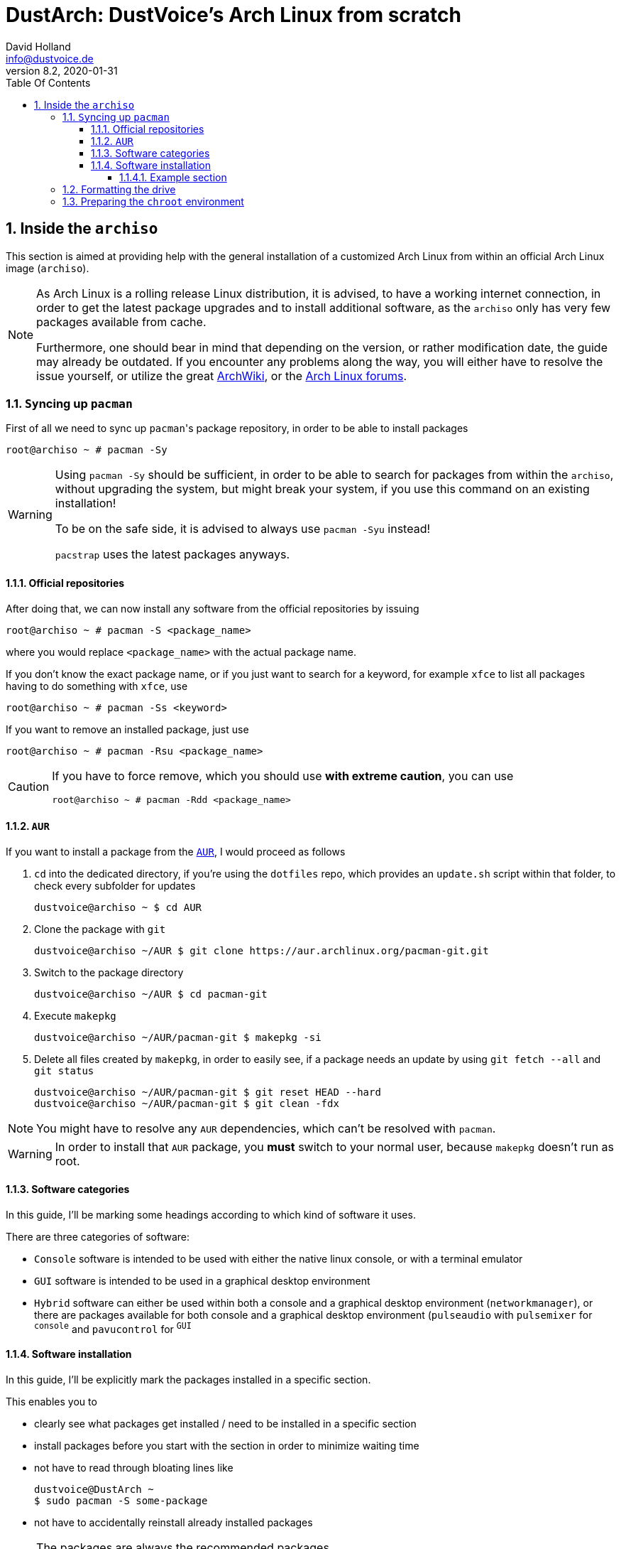 = DustArch: DustVoice's Arch Linux from scratch
David Holland <info@dustvoice.de>
v8.2, 2020-01-31
:doctype: book
:docinfo: shared
:title-logo-image: image:arch.png[]
:toc: left
:toc-title: Table Of Contents
:toclevels: 5
:sectnums:
:sectnumlevels: 5
:chapter-label:
:pagenums!:
:source-highlighter: rouge
:icons: font
:last-update-label: Last modified:
:table-caption!:

== Inside the `archiso`

This section is aimed at providing help with the general installation of a customized Arch Linux from within an official Arch Linux image (`archiso`).

[NOTE]
====
As Arch Linux is a rolling release Linux distribution, it is advised, to have a working internet connection, in order to get the latest package upgrades and to install additional software, as the `archiso` only has very few packages available from cache.

Furthermore, one should bear in mind that depending on the version, or rather modification date, the guide may already be outdated.
If you encounter any problems along the way, you will either have to resolve the issue yourself, or utilize the great https://wiki.archlinux.org/[ArchWiki], or the https://bbs.archlinux.org/[Arch Linux forums].
====

<<<

=== ``Sy``ncing up `pacman`

First of all we need to sync up ``pacman``'s package repository, in order to be able to install packages

[source, console]
----
root@archiso ~ # pacman -Sy
----

[WARNING]
====
Using `pacman -Sy` should be sufficient, in order to be able to search for packages from within the `archiso`, without upgrading the system, but might break your system, if you use this command on an existing installation!

To be on the safe side, it is advised to always use `pacman -Syu` instead!

`pacstrap` uses the latest packages anyways.
====

<<<

==== Official repositories

After doing that, we can now install any software from the official repositories by issuing

[source, console]
----
root@archiso ~ # pacman -S <package_name>
----

where you would replace `<package_name>` with the actual package name.

If you don't know the exact package name, or if you just want to search for a keyword, for example `xfce` to list all packages having to do something with `xfce`, use

[source, console]
----
root@archiso ~ # pacman -Ss <keyword>
----

If you want to remove an installed package, just use

[source, console]
----
root@archiso ~ # pacman -Rsu <package_name>
----

[CAUTION]
====
If you have to force remove, which you should use *with extreme caution*, you can use

[source, console]
----
root@archiso ~ # pacman -Rdd <package_name>
----
====

<<<

==== `AUR`

If you want to install a package from the https://aur.archlinux.org/[`AUR`], I would proceed as follows

. `cd` into the dedicated directory, if you're using the `dotfiles` repo, which provides an `update.sh` script within that folder, to check every subfolder for updates
+
[source, console]
----
dustvoice@archiso ~ $ cd AUR
----

. Clone the package with `git`
+
[source, console]
----
dustvoice@archiso ~/AUR $ git clone https://aur.archlinux.org/pacman-git.git
----

. Switch to the package directory
+
[source, console]
----
dustvoice@archiso ~/AUR $ cd pacman-git
----

. Execute `makepkg`
+
[source, console]
----
dustvoice@archiso ~/AUR/pacman-git $ makepkg -si
----

. Delete all files created by `makepkg`, in order to easily see, if a package needs an update by using `git fetch --all` and `git status`
+
[source, console]
----
dustvoice@archiso ~/AUR/pacman-git $ git reset HEAD --hard
dustvoice@archiso ~/AUR/pacman-git $ git clean -fdx
----

[NOTE]
====
You might have to resolve any `AUR` dependencies, which can't be resolved with `pacman`.
====

[WARNING]
====
In order to install that `AUR` package, you *must* switch to your normal user, because `makepkg` doesn't run as root.
====

<<<

==== Software categories

In this guide, I'll be marking some headings according to which kind of software it uses.

There are three categories of software:

* `Console` software is intended to be used with either the native linux console, or with a terminal emulator
* `GUI` software is intended to be used in a graphical desktop environment
* `Hybrid` software can either be used within both a console and a graphical desktop environment (`networkmanager`), or there are packages available for both console and a graphical desktop environment (`pulseaudio` with `pulsemixer` for ^`console`^ and `pavucontrol` for ^`GUI`^

<<<

==== Software installation

In this guide, I'll be explicitly mark the packages installed in a specific section.

This enables you to

* clearly see what packages get installed / need to be installed in a specific section

* install packages before you start with the section in order to minimize waiting time

* not have to read through bloating lines like
+
[source, console]
----
dustvoice@DustArch ~
$ sudo pacman -S some-package
----

* not have to accidentally reinstall already installed packages

[NOTE]
====
The packages are always the recommended packages.

For further clarification for specific packages (e.g. `UEFI` specific packages), continue reading the section, as there is most certainly a explanation there.

Of course, you can adapt everything to your needs, especially in the <<additional-setup-packages>> step.
====

===== Example section

[cols="^.^m,^.^m", options="header"]
|===
2+|Software Packages

|core
|libutil-linux

|extra
|git

|community
|ardour cadence jsampler linuxsampler qsampler sample-package 

|AUR
|sbupdate
|===

You have to configure `sample-package` by editing `/etc/sample.conf`

./etc/sample.conf
[source, text]
----
Sample.text=useful
----

=== Formatting the drive

First you have to list all the available drives by issuing

[source, console]
----
root@archiso ~ # fdisk -l
----

[NOTE]
====
The output of `fdisk -l` is dependent on your system configuration.
====

In my case, the partition I want to install the root file system on is `/dev/sdb2`.
`/dev/sdb3` will be my `swap` partition.

[NOTE]
====
A `swap` size *twice the size of your RAM* is recommended by a lot of people.

With bigger RAM sizes available today, this isn't necessary anymore.
To be exact, every distribution has different recommendations for `swap` sizes.

Also `swap` size heavily depends on whether you want to be able to hibernate, etc.

You should make the `swap` size *at least your RAM size* and for RAM sizes over `4GB` and the wish to hibernate, at least one and a half your RAM size.
====

[IMPORTANT]
====
If you haven't yet partitioned your disk, please refer to the link:https://wiki.archlinux.org/index.php/Partitioning[general partitioning tutorial] in the ArchWiki.
====

Now we need to format the partitions accordingly

[source, console]
----
root@archiso ~ # mkfs.ext4 /dev/sdb2
root@archiso ~ # mkswap /dev/sdb3
----

After doing that, we can turn on the `swap` and `mount` the root partition.

[source, console]
----
root@archiso ~ # swapon /dev/sdb3
root@archiso ~ # mount /dev/sdb2 /mnt
----

[NOTE]
====
If you have an additional `EFI system partition`, because of a _UEFI - GPT_ setup or e.g. an existing Windows installation, which we will assume to be located under `/dev/sda2` (`/dev/sda` is the disk of my Windows install), you'll have to `mount` this partition to the new systems `/boot` folder

[source, console]
----
root@archiso ~ # mkdir /mnt/boot
root@archiso ~ # mount /dev/sda2 /mnt/boot
----
====

<<<

=== Preparing the `chroot` environment

First it might make sense to edit `/etc/pacman.d/mirrorlist` to move the mirror(s) geographically closest to you to the top.

After that we can `pacstrap` the *minimum packages* needed.
We will install all other packages later on.

[cols="^.^m,^.^m", options="header"]
|===
2+|Software Packages

|core
|base linux linux-firmware
|===

[NOTE]
====
This is the actual command used in my case

[source, console]
----
root@archiso ~ # pacstrap /mnt base linux linux-firmware
----
====

After that generate an `fstab` using `genfstab`

[source, console]
----
root@archiso ~ # genfstab -U /mnt >> /mnt/etc/fstab
----

and you're ready to enter the `chroot` environment.

[NOTE]
====
If you want to install all packages present on the `archiso` in the <<additional-startup-packages>> step, you would need to run

<<<

== Entering the `chroot`

[NOTE]
====
As we want to set up our new system, we need to have access to the different partitions, the internet, etc. which we wouldn't get by solely using `chroot`.

That's why we are using `arch-chroot`, provided by the `arch-install-scripts` package already shipped with the archiso.
This script takes care of all that stuff, so we can set up our system properly.
====

[source, console]
----
root@archiso ~ # arch-chroot /mnt
----

Et Voila! You successfully ``chroot``ed inside your new system and you'll be greeted by a `bash` prompt.

<<<

[#additional-startup-packages]
=== Installing additional packages

// TODO: Software Packages table

[cols="^.^m,^.^m", options="header"]
|===
2+|Software Packages

|core
|amd-ucode base-devel diffutils dmraid dnsmasq dosfstools exfat-utils iputils lvm2 openssh sudo usbutils

|extra
|efitools git intel-ucode networkmanager networkmanager-openconnect networkmanager-openvpn parted rsync zsh

|community
|neovim
|===

First off you'll probably need a text editor.

There are many command line text editors available, like `nano`, `vi`, `vim`, `emacs`, etc.

I'll be using `neovim`, though it shouldn't matter what editor you choose.

After that we'll make sure we get ourselves some basic utilities and enable the `NetworkManager.service` service, in order for the Internet connection to work upon booting into our fresh system later on.

[source, console]
----
[root@archiso /]# pacman -S sudo iputils dhcpcd dhclient grub dosfstools os-prober mtools networkmanager networkmanager-openvpn networkmanager-openconnect
[root@archiso /]# systemctl enable NetworkManager.service
----

Furthermore you'll also need to make sure `polkit` is installed

[source, console]
----
[root@archiso /]# pacman -S polkit
----

and then create a file `/etc/polkit-1/rules.de/50-org.freedesktop.NetworkManager.rules` to enable users of the `network` group to add new networks without the need of `sudo`.

./etc/polkit-1/rules.de/50-org.freedesktop.NetworkManager.rules
[source, text]
----
polkit.addRule(function(action, subject) {
    if (action.id.indexOf("org.freedesktop.NetworkManager.") == 0 && subject.isInGroup("network")) {
        return polkit.Result.YES;
    }
});
----

// TODO: Software Packages table

If you use `UEFI`, you'll also need

[source, console]
----
[root@archiso /]# pacman -S efibootmgr
----

<<<

=== Master of time

After that you have to set your timezone and update the system clock.

Generally speaking, you can find all the different timezones under `/usr/share/zoneinfo`.
In my case, my timezone resides under `/usr/share/zoneinfo/Europe/Berlin`.

To achieve the desired result, I want to symlink this to `/etc/localtime` and set the hardware clock.

[source, console]
----
[root@archiso /]# ln -s /usr/share/zoneinfo/Europe/Berlin /etc/localtime
[root@archiso /]# hwclock --systohc --utc
----

Now you can also enable time synchronization over network

[source, console]
----
[root@archiso /]# timedatectl set-timezone Europe/Berlin
[root@archiso /]# timedatectl set-ntp true
[root@archiso /]# timedatectl status
----

and check that everything is alright

[source, console]
----
[root@archiso /]# timedatectl status
----

<<<

=== Master of locales

Now you have to generate your locale information.

For that you have to edit `/etc/locale.gen` and uncomment the locales you want to enable.

[NOTE]
====
I recommend to always uncomment `en_US.UTF-8 UTF8`, even if you want to use another language primarily.
====

In my case I only uncommented the `en_US.UTF-8 UTF8` line

./etc/locale.gen
[source, text]
----
en_US.UTF-8 UTF8
----

After that you still have to actually generate the locales by issuing

[source, console]
----
[root@archiso /]# locale-gen
----

and set the locale

[source, console]
----
[root@archiso /]# localectl set-locale LANG="en_US.UTF-8"
----

After that we're done with this part.

<<<

=== Naming your machine

Now we can set the `hostname` and add `hosts` entries.

Apart from being mentioned in your command prompt, the `hostname` also serves the purpose of identifying, or naming your machine.
This enables you to see your PC in your router, etc.

<<<

==== `hostname`

To change the `hostname`, simply edit `/etc/hostname`, enter the desired name, then save and quit.

./etc/hostname
[source, text]
----
DustArch
----

<<<

==== `hosts`

Now we need to specify some `hosts` entries by editing `/etc/hosts`

./etc/hosts
[source, text]
----
# Static table lookup for hostnames.
# See hosts(5) for details.

127.0.0.1   localhost           .
::1         localhost           .
127.0.1.1   DustArch.localhost  DustArch
----

<<<

=== User setup

Now you should probably change the default `root` password and create a new non-``root`` user for yourself, as using your new system purely through the native `root` user is not recommended from a security standpoint.

<<<

==== Give `root` a password

To change the password for the current user (the `root` user) issue

[source, console]
----
[root@archiso /]# passwd
----

and choose a new password.

<<<

[#create-a-personal-user]
==== Create a personal user

// TODO: Software Packages table

We are going to make sure the `zsh` shell is installed, create a new user, set the password for this user, make sure the `sudo` package is installed and allow the `wheel` group `sudo` access.

[source, console]
----
[root@archiso /]# pacman -S zsh
[root@archiso /]# useradd -m -p "" -G "adm,audio,disk,floppy,kvm,log,lp,network,rfkill,scanner,storage,users,optical,power,wheel" -s /usr/bin/zsh dustvoice
[root@archiso /]# passwd dustvoice
[root@archiso /]# pacman -S sudo
----

We now have to allow the `wheel` group `sudo` access.

For that we edit `/etc/sudoers` and uncomment the `%wheel` line

./etc/sudoers
[source, text]
----
%wheel ALL=(ALL) ALL
----

You could also add a new line below the `root` line

./etc/sudoers
[source, text]
----
root ALL=(ALL) ALL
----

with your new username

./etc/sudoers
[source, text]
----
dustvoice ALL=(ALL) ALL
----

to solely grant yourself `sudo` privileges.

<<<

=== Preparing to boot

// TODO: Software Packages table

Now onto installing the boot manager.
We will use `grub` in this guide.

First make sure, all the required packages are installed

[source, console]
----
[root@archiso /]# pacman -S grub dosfstools os-prober mtools
----

// TODO: Software Packages table

and if you want to use `UEFI`, also

[source, console]
----
[root@archiso /]# pacman -S efibootmgr
----

<<<

==== `BIOS`

If you chose the `BIOS - MBR` variation, you'll have to *do nothing special*

If you chose the `BIOS - GPT` variation, you'll have to *have a `+1M` boot partition* created with the partition type set to `BIOS boot`.

In both cases you'll have to *run the following comman* now

[source, console]
----
[root@archiso /]# grub-install --target=i386-pc /dev/sdb
----

[NOTE]
====
It should obvious that you would need to replace `/dev/sdb` with the disk you actually want to use.
Note however that you have to specify a *disk* and *not a partition*, so *no number*.
====

<<<

==== `UEFI`

If you chose the `UEFI - GPT` variation, you'll have to *have the `EFI System Partition` mounted* at `/boot` (where `/dev/sda2` is the partition holding said `EFI System Partition` in my particular setup)

Now *install `grub` to the `EFI System Partition`*

[source, console]
----
[root@archiso /]# grub-install --target=x86_64-efi --efi-directory=/boot --bootloader-id=grub --recheck
----

[IMPORTANT]
====
If you've planned on dual booting arch with Windows and therefore reused the `EFI System Partition` created by Windows, you might not be able to boot to grub just yet.

In this case, boot into Windows, open a `cmd` window as Administrator and type in

[source, console]
----
bcdedit /set {bootmgr} path \EFI\grub\grubx64.efi
----

To make sure that the path is correct, you can use

[source, console]
----
[root@archiso /]# ls /boot/EFI/grub
----

under Linux to make sure, that the `grubx64.efi` file is really there.
====

<<<

==== `grub` config

In all cases, you now have to create the main `grub.cfg` configuration file.

But before we actually generate it, we'll make some changes to the default `grub` settings, which the `grub.cfg` will be generated from.

<<<

===== Adjust the timeout

First of all, I want my `grub` menu to wait indefinitely for my command to boot an OS.

./etc/default/grub
[source, text]
----
GRUB_TIMEOUT=-1
----

[NOTE]
====
I decided on this, because I'm dual booting with Windows and after Windows updates itself, I don't want to accidentally boot into my Arch Linux, just because I wasn't quick enough to select the Windows Boot Loader from the `grub` menu.

Of course you can set this parameter to whatever you want.

Another way of achieving what I described, would be to make `grub` remember the last selection.

./etc/default/grub
[source, text]
----
GRUB_TIMEOUT=5
GRUB_DEFAULT=saved
GRUB_SAVEDEFAULT="true"
----
====

<<<

===== Enable the recovery

After that I also want the recovery option showing up, which means that besides the standard and fallback images, also the recovery one would show up.

./etc/default/grub
[source, text]
----
GRUB_DISABLE_RECOVERY=false
----

<<<

===== NVIDIA fix

Now, as I'm using the binary NVIDIA driver for my graphics card, I also want to make sure, to revert `grub` back to text mode, after I select a boot entry, in order for the NVIDIA driver to work properly.
You might not need this

./etc/default/grub
[source, text]
----
GRUB_GFXPAYLOAD_LINUX=text
----

<<<

===== Add power options

I also want to add two new menu entries, to enable me to shut down the PC, or reboot it, right from the `grub` menu.

./etc/grub.d/40-custom
[source, text]
----
menuentry '=> Shutdown' {
    halt
}

menuentry '=> Reboot' {
    reboot
}
----

<<<

===== Installing `memtest`

As I want all possible options to possibly troubleshoot my PC right there in my `grub` menu,  without the need to boot into a live OS, I also want to have a memory tester there.

<<<

====== `BIOS`

// TODO: Software Packages table

For a `BIOS` setup, you'll need `memtest86+`

[source, console]
----
[root@archiso /]# pacman -S memtest86+
----

<<<

====== `UEFI`

// TODO: Software Packages table

For a `UEFI` setup, you'll need ``memtest86-efi``^`AUR`^.

[source, console]
----
[root@archiso /]# pacman -S base-devel
[root@archiso /]# sudo -iu dustvoice
[dustvoice@archiso ~]$ cd AUR
[dustvoice@archiso ~/AUR]$ git clone https://aur.archlinux.org/memtest86-efi
[dustvoice@archiso ~/AUR]$ cd memtest86-efi
[dustvoice@archiso ~/AUR/memtest86-efi]$ makepkg -si
[dustvoice@archiso ~/AUR/memtest86-efi]$ git reset HEAD --hard
[dustvoice@archiso ~/AUR/memtest86-efi]$ git clean -fdx
[dustvoice@archiso ~/AUR/memtest86-efi]$ exit
----

Now we still need to tell ``memtest86-efi``^`AUR`^ how to install itself

[source, console]
----
[root@archiso /]# memtest86-efi -i
----

Now select option 3, to install it as a `grub2` menu item.

<<<

===== Enabling hibernation

In order to use the hibernation feature, you'll have to make sure that your `swap` partition/file is at least the size of your RAM.

After that we need to perform two tasks

. Add the `resume` hook to `/etc/mkinitcpio.conf`, before `fsck` and definetely after `block`
+
./etc/mkinitcpio.conf
[source, text]
----
HOOKS=(base udev autodetect modconf block filesystems keyboard resume fsck)
----
. Add the `resume` kernel parameter to `/etc/default/grub`, containing my `swap` partition `UUID`, in my case
+
./etc/default/grub
[source, console]
----
GRUB_CMDLINE_LINUX_DEFAULT="loglevel=3 quiet resume=UUID=097c6f11-f246-40eb-a702-ba83c92654f2"
----

After that we have to run

[source, console]
----
[root@archiso /]# mkinitcpio -p linux
----

[NOTE]
====
If you have to change anything, like the `swap` partition `UUID`, inside the `grub` configuration files, you'll always have to rerun `grub-mkconfig` as explained in <<generating-the-grub-config>>.
====

[#generating-the-grub-config]
===== Generating the `grub` config

Now we can finally generate our `grub.cfg`

[source, console]
----
[root@archiso /]# grub-mkconfig -o /boot/grub/grub.cfg
----

Now you're good to boot into your new system.

<<<

=== Secure Boot

// TODO: Software Packages table

I know I told you that you're now good to boot into your new system.
That is only correct, if you're *not* using Secure Boot.

You can either proceed by disabling Secure Boot in your firmware settings, or by using `shim` as kind of a pre-bootloader, as well as signing your bootloader (`grub`) and your kernel.

If you decided on using Secure Boot, you will first have to install ``shim-signed``^`AUR`^.

[source, console]
----
[root@archiso /]# sudo -iu dustvoice
[dustvoice@archiso ~]$ cd AUR
[dustvoice@archiso ~/AUR]$ git clone https://aur.archlinux.org/shim-signed
[dustvoice@archiso ~/AUR]$ cd shim-signed
[dustvoice@archiso ~/AUR/shim-signed]$ makepkg -si
[dustvoice@archiso ~/AUR/shim-signed]$ git reset HEAD --hard
[dustvoice@archiso ~/AUR/shim-signed]$ git clean -fdx
[dustvoice@archiso ~/AUR/shim-signed]$ exit
----

Now we just need to copy `shimx64.efi`, as well as `mmx64.efi` to our `EFI System Partition`

[source, console]
----
[root@archiso /]# cp /usr/share/shim-signed/shimx64.efi /boot/EFI/grub/
[root@archiso /]# cp /usr/share/shim-signed/mmx64.efi /boot/EFI/grub/
----

[NOTE]
====
If you have to use `bcdedit` from within Windows, as explained previously, you need to adapt the command accordingly

[source, text]
----
bcdedit /set {bootmgr} path \EFI\grub\shimx64.efi
----
====

Now you will be greeted by `MokManager` everytime you update your bootloader or kernel.

Just choose `Enroll hash from disk` and enroll your bootloader (`grubx64.efi`) and kernel (`vmlinuz-linux`).

Reboot and your system should fire up just fine.

<<<

== Inside the `DustArch`

This section helps at setting up the customized system from within an installed system.

This section mainly provides aid with the basic set up tasks, like networking, dotfiles, etc.

[NOTE]
====
Not everything in this section is mandatory.

This section is rather a guideline, because it is easy to forget some steps needed, for example `jack` for audio production, that only become apparent, when they're needed.

It is furthermore the responsibility of the reader to decide which steps to skip and which need further research.
As I mentioned, this is only a guide and not the answer to everything.
====

<<<

=== Someone there?

First we have to check if the network interfaces are set up properly.

To view the network interfaces with all their properties, we can issue

[source, text]
----
DustArch% ip link
----

To make sure that you have a working _Internet_ connection, issue

[source, text]
----
DustArch% ping archlinux.org
----

Everything should run smoothly if you have a wired connection.

If there is no connection and you're indeed using a wired connection, try restarting the `NetworkManager` service

[source, text]
----
DustArch% sudo systemctl restart NetworkManager.service
----

and then try ``ping``ing again.

If you're trying to utilize a Wi-Fi connection, use `nmcli`, the ``NetworkManager``'s command line tool, or `nmtui`, the `NetworkManager` terminal user interface, to connect to a Wi-Fi network.

[NOTE]
====
I never got `nmtui` to behave like I wanted it to, in my particular case at least, which is the reason why I use `nmcli` or the GUI tools.
====

First make sure, the scanning of nearby Wi-Fi networks is enabled for your Wi-Fi device

[source, text]
----
DustArch% nmcli radio
----

and if not, enable it

[source, text]
----
DustArch% nmcli radio wifi on
----

Now make sure your Wi-Fi interface appears under

[source, text]
----
DustArch% nmcli device
----

Rescan for available networks

[source, text]
----
DustArch% nmcli device wifi rescan
----

and list all found networks

[source, text]
----
DustArch% nmcli device wifi list
----

After that connect to the network

[source, text]
----
DustArch% nmcli device wifi connect --ask
----

Now try ``ping``ing again.

<<<

=== Update and upgrade

// TODO: Software Packages table

After making sure that you have a working Internet connection, you can then proceed to update and upgrade all installed packages by issuing

[source, text]
----
DustArch% sudo pacman -Syu
----

<<<

=== Enabling the `multilib` repository

// TODO: Software Packages table

In order to make 32-bit packages available to `pacman`, we'll need to enable the `multilib` repository in `/etc/pacman.conf` first.
Simply uncomment

./etc/pacman.conf
[source, text]
----
[multilib]
Include = /etc/pacman.d/mirrorlist
----

and update ``pacman``'s package repositories afterwards

[source, text]
----
DustArch% sudo pacman -Sy
----

<<<

=== `zsh` for president

Of course you can use any shell you want.
In my case I'll be using the `zsh` shell.

[NOTE]
====
I am using `zsh` because of its auto completion functionality and extensibility, as well as a brilliant `vim` like navigation implementation through a plugin, though that might not be what you're looking for.
====

We already set the correct shell for the `dustvoice` user in the <<create-a-personal-user>> step, but I want to use `zsh` for the `root` user too, so I'll have to change ``root``'s default shell to it.

[source, text]
----
DustArch% sudo chsh -s /usr/bin/zsh root
----

Don't worry about the looks by the way, we're gonna change all that in just a second.

<<<

=== `git`

// TODO: Software Packages table

Next you'll probably want to install `git`.
Just do

[source, text]
----
DustArch% sudo pacman -S git
----

and you're good to go.
We'll care about the `.gitconfig` in just a second.

<<<

=== Security is important

// TODO: Software Packages table

If you've followed the tutorial using a recent version of the archiso, you'll probably already have the most recent version of `gnupg` installed by default.
Just to make sure, issue

[source, text]
----
DustArch% sudo pacman -S gnupg
----

<<<

==== Smartcard shenanigans

// TODO: Software Packages table

After that you'll still have to setup `gnupg` correctly.
In my case I have my private keys stored on a smartcard.

To use it, I'll have to install some packages first

[source, text]
----
DustArch% sudo pacman -S pcsclite libusb-compat ccid opensc
----

and then enable and start the `pcscd` service

[source, text]
----
DustArch% sudo systemctl enable pcscd.service
DustArch% sudo systemctl start pcscd.service
----

After that, you should be able to see your smartcard being detected

[source, text]
----
DustArch% gpg --card-status
----

[NOTE]
====
If your smartcard still isn't detected, try logging off completely or even restarting, as that sometimes is the solution to the problem.
====

<<<

[#additional-tools-setup-home]
=== Additional required tools

// TODO: Software Packages table

To minimize the effort required by the following steps, we'll install most of the required packages beforehand

[source, text]
----
DustArch% sudo pacman -S make cmake clang jdk-openjdk python python-pip pass openssh
----

This will ensure, we proceed through the following section without the need for interruption, because a package needs to be installed, so the following content can be condensed to the relevant informations.

<<<

[#setup-home]
=== Setting up a `home` environment

In this step we're going to setup a home environment for both the `root` and my personal `dustvoice` user.

[NOTE]
====
In my case these 2 home environments are mostly equivalent, which is why I'll execute the following commands as the `dustvoice` user first and then switch to the `root` user and repeat the same commands.

I decided on this, as I want to edit files with elevated permissions and still have the same editor style and functions/plugins.

Note that this comes with some drawbacks.
For example, if I change a configuration for my `dustvoice` user, I would have to regularly update it for the `root` user too.
This bears the problem, that I have to register my smartcard for the root user.
This in turn is problematic, cause the `gpg-agent` used for `ssh` authentication, doesn't behave well when used within a `su` or `sudo -i` session.
So in order to update ``root``'s config files I would either need to symlink everything, which I won't do, or I'll need to login as the `root` user now and then, to update everything.
====

[NOTE]
====
In my case, I want to access all my `git` repositories with my `gpg` key on my smartcard.
For that I have to configure the `gpg-agent` with some configuration files that reside in a `git` repository.
This means I will have to reside to using the `https` URL of the repository first and later changing the URL either in the corresponding `.git/config` file, or by issuing the appropriate command.
====

<<<

==== Use `dotfiles` for a base config

To provide myself with a base configuration, which I can then extend, I have created a `dotfiles` repository, which contains all kinds of configurations.

The special thing about this `dotfiles` repository is that it *is* my home folder.
By using a curated `.gitignore` file, I'm able to only include the configuration files I want to keep between installs into the repository and ignore everything else.

To achieve this very specific setup, I have to turn my home directory into said `dotfiles` repository first

[source, text]
----
DustArch% git init
DustArch% git remote add origin https://github.com/DustVoice/dotfiles.git
DustArch% git fetch
DustArch% git reset origin/master --hard
DustArch% git branch --set-upstream-to=origin/master master
----

Now I can issue any `git` command in my `~` directory, because it now is a `git` repository.

<<<

==== Set up `gpg`

As I wanted to keep my `dotfiles` repository as modular as possible, I utilize ``git``'s `submodule` feature.
Furthermore I want to use my `nvim` repository, which contains all my configurations and plugins for `neovim`, on Windows, but without all the Linux specific configuration files.
I am also using the `Pass` repository on my Android phone and Windows PC, where I only need this repository without the other Linux configuration files.

Before we'll be able to update the ``submodule``s (`nvim` config files and ``pass``word-store) though, we will have to setup our `gpg` key as an `ssh` key, as I use it to authenticate

[source, console]
----
dustvoice@DustArch ~
$ chmod 700 .gnupg
dustvoice@DustArch ~
$ gpg --card-status
dustvoice@DustArch ~
$ gpg --card-edit
----

[source, console]
----
(insert) gpg/card> fetch
(insert) gpg/card> q
----

[source, console]
----
dustvoice@DustArch ~
$ gpg-connect-agent updatestartuptty /bye
----

[NOTE]
====
You would have to adapt the `keygrip` present in the `~/.gnupg/sshcontrol` file to your specific `keygrip`, retrieved with `gpg -K --with-keygrip`.
====

Now, as mentioned before, I'll switch to using `ssh` for authentication, rather than `https`

[source, console]
----
dustvoice@DustArch ~
$ git remote set-url origin git@github.com:DustVoice/dotfiles.git
----

As the best method to both make `zsh` recognize all the configuration changes, as well as the `gpg-agent` behave properly, is to re-login, we'll do just that

[source, console]
----
dustvoice@DustArch ~
$ exit
----

[WARNING]
====
It is very important to note, that I mean *a real re-login*.

That means that if you've used `ssh` to log into your machine, it probably won't be sufficient to login into a new `ssh` session.
You'll probably need to restart the machine completely.
====

<<<

==== Finalize the `dotfiles`

Now log back in and continue

[source, console]
----
dustvoice@DustArch ~
$ git submodule update --init --recursive
dustvoice@DustArch ~
$ source .zshrc
dustvoice@DustArch ~
$ cd .config/nvim
dustvoice@DustArch ~/.config/nvim
$ echo 'let g:platform = "linux"' >> platform.vim
dustvoice@DustArch ~/.config/nvim
$ echo 'let g:use_autocomplete = 3' >> custom.vim
dustvoice@DustArch ~/.config/nvim
$ echo 'let g:use_clang_format = 1' >> custom.vim
dustvoice@DustArch ~/.config/nvim
$ echo 'let g:use_font = 0' >> custom.vim
dustvoice@DustArch ~/.config/nvim
$ sudo pip3 install neovim
dustvoice@DustArch ~/.config/nvim
$ nvim --headless +PlugInstall +qa
dustvoice@DustArch ~/.config/nvim
$ cd plugged/YouCompleteMe
dustvoice@DustArch ~/.config/nvim/plugged/YouCompleteMe
$ python3 install.py --clang-completer --java-completer
dustvoice@DustArch ~/.config/nvim/plugged/YouCompleteMe
$ cd ~
----

<<<

==== `gpg-agent` forwarding

Now there is only one thing left to do, in order to make the `gpg` setup complete: `gpg-agent` forwarding over `ssh`.
This is very important for me, as I want to use my smartcard on my development server too, which requires me, to forward/tunnel my `gpg-agent` to my remote machine.

First of all, I want to setup a config file for `ssh`, as I don't want to pass all parameters manually to ssh every time.

.++~++/.ssh/config
[source, text]
----
Host <connection name>
    HostName <remote address>
    ForwardAgent yes
    ForwardX11 yes
    RemoteForward <remote agent-socket> <local agent-extra-socket>
    RemoteForward <remote agent-ssh-socket> <local agent-ssh-socket>
----

[NOTE]
====
You would of course, need to adapt the content in between the `<` and `>` brackets.

To get the paths needed as parameters for `RemoteForward`, issue

[source, console]
----
dustvoice@DustArch ~
$ !gpgconf --list-dirs
----
====

Now you'll still need to enable some settings on the remote machine(s).

./etc/ssh/sshd_config
[source, text]
----
StreamLocalBindUnlink yes
AllowAgentForwarding yes
X11Forwarding yes
----

Now just restart your remote machine(s) and you're ready to go.

<<<

==== Back to your ``root``s

As mentioned before, you would now switch to the `root` user, either by logging in as `root`, or by using

[source, console]
----
dustvoice@DustArch ~
$ sudo -iu root
----

Now go back to <<setup-home>> to repeat all commands for the `root` user.

[WARNING]
====
A native login would be better compared to `sudo -iu root`, as there could be some complications, like already running `gpg-agent` instances, etc., which you would need to manually resolve, when using `sudo -iu root`.
====

<<<

[#setting-up-fstab]
=== `fstab`

In my case, I'm sharing an `exFat` partition between my `DustArch` and my Windows.
This was a result of some major inconvenience because of some weird `NTFS` permission stuff, which apparently Windows didn't like.
Since I've avoided directly writing to Windows partitions since then, I'll quickly demonstrate what `fstab` entries I have and why

./etc/fstab
[source, text, linenums]
----
UUID=e26de048-6147-42e5-a34b-59f1a50621bb       /               ext4            rw,relatime             0 1

UUID="C8E3-A0FD"                                /boot           vfat            defaults                0 1

UUID="DC88-5A4E"                                /mnt/projects   exfat           rw,relatime             0 0

UUID=7A16569B51903310                           /mnt/data       ntfs            ro,nosuid,nodev,noauto  0 0
----

The

. entry should be pretty straight forward.
It's my root partition of my `DustArch` install.

. entry is quite important too.
It's my `EFI System Partition`, which gets mounted at boot time, in order to prevent kernel orphaning, which means, that the kernel version installed on the system doesn't match the one on the `boot` partition.

. entry is my shared `exFat` partition, which we are allowed to write to.

. entry is important, because of the options.
These options prevent me from modifying files on that `NTFS` partition.

<<<

=== Audio

Well, why wouldn't you want audio...

<<<

==== `alsa`

// TODO: Software Packages table

[NOTE]
====
You're probably better off using `pulseaudio` and/or `jack`.
====

To quickly setup audio this way, install `alsa` and `alsa-utils`

[source, console]
----
dustvoice@DustArch ~
$ sudo pacman -S alsa alsa-utils
----

Now choose the sound card you want to use

[source, console]
----
dustvoice@DustArch ~
$ cat /proc/asound/cards
----

and then create `/etc/asound.conf`

./etc/asound.conf
[source, text]
----
defaults.pcm.card 2
defaults.ctl.card 2
----

[NOTE]
====
It should be apparent, that you would have to switch out `2` with the number corresponding to the sound card you want to use.
====

<<<

==== `pulseaudio`

// TODO: Software Packages table

Some applications require `pulseaudio`, or work better with it, for example `discord`, so it might make sense to use `pulseaudio`

[source, console]
----
dustvoice@DustArch ~
$ sudo pacman -S pulseaudio pulsemixer pavucontrol
----

For enabling real-time priority for `pulseaudio` on Arch Linux, please make sure your user is part of the `audio` group and edit the file `/etc/pulse/daemon.conf`, so that you uncomment the lines

./etc/pulse/daemon.conf
[source, text]
----
high-priority = yes
nice-level = -11

realtime-scheduling = yes
realtime-priority = 5
----

If your system can handle the load, you can also increase the remixing quality, by changing the `resample-method`

./etc/pulse/daemon.conf
[source, text]
----
resample-method = speex-float-10
----

Of course a restart of the `pulseaudio` daemon is necessary to reflect the changes you just made

[source, console]
----
dustvoice@DustArch ~
$ pulseaudio --kill
dustvoice@DustArch ~
$ pulseaudio --start
----

<<<

==== `jack`

// TODO: Software Packages table

If you either want to manually control audio routing, or if you use some kind of audio application like `ardour`, you'll probably want to use `jack`.

To install `jack` and a GUI to configure it, just do

[source, console]
----
dustvoice@DustArch ~
$ sudo pacman -S jack2 cadence
----

If you also want to use `pulseaudio` applications, that don't have native support for `jack`, you'll need to install `pulseaudio-jack`

[source, console]
----
dustvoice@DustArch ~
$ sudo pacman -S pulseaudio-jack
----

<<<

==== Audio handling

// TODO: Software Packages table

To also play audio, we need to install some other packages too

[source, console]
----
dustvoice@DustArch ~
$ sudo pacman -S sox libao libmad libid3tag wavpack libpulse opus file twolame
----

Now you can simply do

[source, console]
----
dustvoice@DustArch ~
$ play audio.wav
dustvoice@DustArch ~
$ play audio.mp3
----

etc. to play audio.

<<<

=== Bluetooth

// TODO: Software Packages table

To set up Bluetooth, we need to install the `bluez` and `bluez-utils` packages in order to have at least a command line utility `bluetoothctl` to configure connections

[source, console]
----
dustvoice@DustArch ~
$ sudo pacman -S bluez bluez-utils
----

Now we need to check if the `btusb` kernel module was already loaded

[source, console]
----
dustvoice@DustArch ~
$ sudo lsmod | grep btusb
----

After that we can enable and start the `bluetooth.service` service

[source, console]
----
dustvoice@DustArch ~
$ sudo systemctl enable bluetooth.service
dustvoice@DustArch ~
$ sudo systemctl start bluetooth.service
----

[NOTE]
====
To use `bluetoothctl` and get access to the Bluetooth device of your PC, your user needs to be a member of the `lp` group.
====

Now simply enter `bluetoothctl`

[source, console]
----
dustvoice@DustArch ~
$ bluetoothctl
----

In most cases your Bluetooth interface will be preselected and defaulted, but in some cases, you might need to first select the Bluetooth controller

[source, console]
----
(insert) [DustVoice]# list
(insert) [DustVoice]# select <MAC_address>
----

After that, power on the controller

[source, console]
----
(insert) [DustVoice]# power on
----

Now enter device discovery mode

[source, console]
----
(insert) [DustVoice]# scan on
----

and list found devices

[source, console]
----
(insert) [DustVoice]# devices
----

[NOTE]
====
You can turn device discovery mode off again, after your desired device has been found

[source, console]
----
(insert) [DustVoice]# scan off
----
====

Now turn on the agent

[source, console]
----
(insert) [DustVoice]# agent on
----

and pair with your device

[source, console]
----
(insert) [DustVoice]# pair <MAC_address>
----

[NOTE]
====
If your device doesn't support PIN verification you might need to manually trust the device

[source, console]
----
(insert) [DustVoice]# trust <MAC_address>
----
====

Finally connect to your device

[source, console]
----
(insert) [DustVoice]# connect <MAC_address>
----

[NOTE]
====
// TODO: Software Packages table

If your device is an audio device, of some kind you might have to install `pulseaudio-bluetooth` and append 2 lines to `/etc/pulse/system.pa` as well.

So first install `pulseaudio-bluetooth`

[source, console]
----
dustvoice@DustArch ~
$ sudo pacman -S pulseaudio-bluetooth
----

append the following 2 lines

./etc/pulse/system.pa
[source, text]
----
load-module module-bluetooth-policy
load-module module-bluetooth-discover
----

and restart `pulseaudio`

[source, console]
----
dustvoice@DustArch ~
$ pulseaudo --kill
dustvoice@DustArch ~
$ pulseaudo --start
----

====

// TODO: Software Packages table

If you want a GUI to do all of this, just install `blueman` and launch `blueman-manager`

[source, console]
----
dustvoice@DustArch ~
$ sudo pacman -S blueman
----

<<<

=== Graphical desktop environment

// TODO: Software Packages table

If you decide, that you want to use a graphical desktop environment, you have to install additional packages in order for that to work.

[source, console]
----
dustvoice@DustArch ~
$ sudo pacman -S xorg xorg-xinit xorg-drivers i3 i3status rofi ttf-hack xfce4-terminal arandr
----

<<<

==== NVIDIA

// TODO: Software Packages table

If you also want to use NVIDIA functionality, for example for `davinci-resolve`, you'll most likely need to install their proprietary driver

[source, console]
----
dustvoice@DustArch ~
$ sudo pacman -S nvidia nvidia-utils nvidia-settings opencl-nvidia
----

[NOTE]
====
You would have to reboot sooner or later after installing the NVIDIA drivers.

Also to get the best performance, at least for something like screen capturing in `obs`, go to *X Server Display Configuration* inside `nvidia-settings`, switch to *Advanced* and enable *Force Composition Pipeline*, as well as *Force Full Composition Pipeline*.
====

<<<

==== Launching the graphical environment

After that you can now do `startx` in order to launch the graphical environment.

If anything goes wrong in the process, remember that you can press *Ctrl+Alt+<Number>* to switch ``tty``s.

<<<

===== The NVIDIA way

// TODO: Software Packages table

If you're using an NVIDIA graphics card, you might want to use ``nvidia-xrun``^`AUR`^ instead of `startx`.
This has the advantage, of the `nvidia` kernel modules, as well as the `nouveau` ones not loaded at boot time, thus saving power.
``nvidia-xrun``^`AUR`^ will then load the correct kernel modules and run the `.nvidia-xinitrc` script in your home directory (for more file locations look into the documentation for ``nvidia-xrun``^`AUR`^).

[IMPORTANT]
====
At the time of writing, ``nvidia-xrun``^`AUR`^ needs `sudo` permissions before executing its task.
====

Simply install ``nvidia-xrun``^`AUR`^

[source, console]
----
dustvoice@DustArch ~
$ sudo pacman -S nvidia bbswitch
dustvoice@DustArch ~
$ cd AUR
dustvoice@DustArch ~/AUR
$ git clone https://aur.archlinux.org/nvidia-xrun.git
dustvoice@DustArch ~/AUR
$ cd nvidia-xrun
dustvoice@DustArch ~/AUR/nvidia-xrun
$ makepkg -si
dustvoice@DustArch ~/AUR/nvidia-xrun
$ git reset HEAD --hard
dustvoice@DustArch ~/AUR/nvidia-xrun
$ git clean -fdx
----

[NOTE]
====
// TODO: Software Packages table

If your hardware doesn't support `bbswitch`, you would need to use ``nvidia-xrun-pm``^`AUR`^ instead

[source, console]
----
dustvoice@DustArch ~
$ sudo pacman -S nvidia
dustvoice@DustArch ~
$ cd AUR
dustvoice@DustArch ~/AUR
$ git clone https://aur.archlinux.org/nvidia-xrun-pm.git
dustvoice@DustArch ~/AUR
$ cd nvidia-xrun-pm
dustvoice@DustArch ~/AUR/nvidia-xrun-pm
$ makepkg -si
dustvoice@DustArch ~/AUR/nvidia-xrun-pm
$ git reset HEAD --hard
dustvoice@DustArch ~/AUR/nvidia-xrun-pm
$ git clean -fdx
----
====

Now we need to blacklist *both `nouveau` and `nvidia`* kernel modules.

To do that, we first have to find out, where our active `modprobe.d` directory is located.
There are 2 possible locations, generally speaking: `/etc/modprobe.d` and `/usr/lib/modprobe.d`.
In my case it was the latter, which I could tell, because this directory already had files in it.

Now I'll create a new file named `nvidia-xrun.conf` and write the following into it

./usr/lib/modprobe.d/nvidia-xrun.conf
[source, text, linenums]
----
blacklist nvidia
blacklist nvidia-drm
blacklist nvidia-modeset
blacklist nvidia-uvm
blacklist nouveau
----

With this config in place,

[source, console]
----
dustvoice@DustArch ~
$ lsmod | grep nvidia
----

and

[source, console]
----
dustvoice@DustArch ~
$ lsmod | grep nouveau
----

should return no output.
Else you might have to place some additional entries into the file.

[NOTE]
====
Of course, you'll need to reboot, after blacklisting the modules and before issuing the 2 commands mentioned.
====

[NOTE]
====
If you installed `nvidia-xrun-pm` instead of `nvidia-xrun` and `bbswitch`, you might want to also enable the `nvidia-xrun-pm` service

[source, console]
----
dustvoice@dustArch ~
$ sudo systemctl enable nvidia-xrun-pm.service
----
====

[NOTE]
====
The required `.nvidia-xinitrc` file, mentioned previously, should already be provided in the `dotfiles` repository.
====

Now instead of `startx`, just run `nvidia-xrun`, enter your `sudo` password and you're good to go.

<<<

=== Additional `console` software

Software that is useful in combination with a `console`.

<<<

==== `tmux`

// TODO: Software Packages table

I would reccommend to install `tmux` which enables you to have multiple terminal instances (called `windows` in `tmux`) open at the same time.
This makes working with the linux terminal much easier.

[source, console]
----
dustvoice@DustArch ~
$ sudo pacman -S tmux
----

[NOTE]
====
To view a list of keybinds, you just need to press `CTRL+b` followed by `?`.
====

<<<

==== Communication

Life is all about communicating.
Here are some pieces of software to do exactly that.

<<<

===== `weechat`

// TODO: Software Packages table

`weechat` is an `IRC` client for the terminal, with the best features and even a `vim` mode, by using a plugin

First off, install `weechat`

[source, console]
----
dustvoice@DustArch ~
$ sudo pacman -S weechat
----

Now open `weechat`

[source, console]
----
dustvoice@DustArch ~
$ weechat
----

and install `vimode`, as well as configure it

[source, text]
----
/script install vimode.py
/vimode bind_keys
/set plugins.var.python.vimode.mode_indicator_normal_color_bg "blue"
----

Now add `mode_indicator+` in front of and `,[vi_buffer]` to the end of `weechat.bar.input.items`, in my case

[source, text]
----
/set weechat.bar.input.items "mode_indicator+[input_prompt]+(away),[input_search],[input_paste],input_text,[vi_buffer]
----

Now add `,cmd_completion` to the end of `weechat.bar.status.items`, in my case

[source, text]
----
/set weechat.bar.status.items "[time],[buffer_last_number],[buffer_plugin],buffer_number+:+buffer_name+(buffer_modes)+{buffer_nicklist_count}+buffer_zoom+buffer_filter,scroll,[lag],[hotlist],completion,cmd_completion"
----

Now enable `vimode` searching

[source, text]
----
/set plugins.var.python.vimode.search_vim on
----

Now you just need to add a new connection, for example `irc.freenode.net`

[source, text]
----
/server add freenode irc.freenode.net
----

and connect to it

[source, text]
----
/connect freenode
----

[NOTE]
====
You might need to authenticate with `NickServ`, before being able to write in a channel

[source, text]
----
/msg NickServ identify <password>
----
====

[NOTE]
====
Instead of directly ``/set``ting the values specified above, you can also do

[source, text]
----
/fset weechat.var.name
----

select the entry you want to modify (for example for `plugins.var.python.vimode`) and then press `s` (make sure you're in `insert` mode) and `Return`, in order to modify the existing value.
====

<<<

==== PDF viewer

// TODO: Software Packages table

To use `asciidoctor-pdf`, you might be wondering how you are supposed to open the generated PDFs from the native linux console.

This `fbida` package provides the `fbgs` software, which renders a PDF document using the native framebuffer.
To install it simply do

[source, console]
----
dustvoice@DustArch ~
$ pacman -S fbida ghostscript
----

and to view this PDF document (`Documentation.pdf`) for example, you would run

[source, console]
----
dustvoice@DustArch ~
$ fbgs Documentation.pdf
----

[INFO]
====
You can view all the controls by pressing `h`.
====

<<<

=== Additional `hybrid` software

Some additional software providing some kind of `GUI` to work with, but that can be useful in a `console` only environment nevertheless.

<<<

==== ``Pass``word management

I'm using `pass` as my password manager.
As we already installed it in the <<additional-tools-setup-home>> step and updated the `submodule` that holds our `.password-store`, there is nothing left to do in this step

<<<

==== `python`

// TODO: Software Packages table

Python has become really important for a magnitude of use cases.
We need `python3` in particular as well as `pip` for it.

[source, console]
----
dustvoice@DustArch ~
$ sudo pacman -S python python-pip
----

[NOTE]
====
For `asciidoctor`, which will be installed in just a second, we also need to install the `pygments` module

[source, console]
----
dustvoice@DustArch ~
$ sudo pip3 install pygments
----
====

<<<

==== `ruby` & `asciidoctor`

// TODO: Software Packages table

In order to use `asciidoctor`, we have to install `ruby` and `rubygems`.
After that we can install `asciidoctor` and all its required gems.

[source, console]
----
dustvoice@DustArch ~
$ sudo pacman -S ruby rubygems
dustvoice@DustArch ~
$ gem install asciidoctor asciidoctor-pdf asciidoctor-epub3 asciidoctor-latex --pre
----

[NOTE]
====
If you want to have pretty and highlighted source code, you'll need to install a code formatter too.

For me there are mainly two options

* `pygments.rb`, which requires python to be installed
+
[source, console]
----
dustvoice@DustArch ~
$ gem install pygments.rb
----

* `rouge` which is a native `ruby` gem
+
[source, console]
----
dustvoice@DustArch ~
$ gem install rouge
----
====

Now the only thing left, in my case at least, is adding `~/.gem/ruby/2.7.0/bin` to your path.

[NOTE]
====
Please note that if you run a ruby version different from `2.7.0`, or if you upgrade your ruby version, you have to use the `bin` path for that version.
====

For `zsh` you'll want to add a new entry inside the `.zshpath` file

.++~++/.zshpath
[source, text]
----
path=("$HOME/.gem/ruby/2.7.0/bin")
----

which then gets sourced by the provided `.zshenv` file.

[NOTE]
====
You might have to re-``source`` the `.zshenv` file to make the changes take effect immediately

[source, console]
----
dustvoice@DustArch ~
$ source .zshenv
----
====

[NOTE]
====
If you want to add a new entry to the `path` variable, you have to append it to the array

.++~++/.zshpath

[source, text]
----
path=("$HOME/.gem/ruby/2.7.0/bin" "$HOME/.gem/ruby/2.6.0/bin")
----
====

[NOTE]
====
If you use another shell than `zsh`, you might have to do something different, to add a directory to your `PATH`.
====

<<<

==== `JUCE` and `FRUT`

`JUCE` is a header only library for `C++` that enables you to develop cross-platform applications with a single codebase.

`FRUT` makes it possible to manage `JUCE` projects purely from `cmake`.

[source, console]
----
dustvoice@DustArch ~
$ git clone https://github.com/WeAreROLI/JUCE.git
dustvoice@DustArch ~
$ cd JUCE
dustvoice@DustArch ~/JUCE
$ git checkout develop
dustvoice@DustArch ~/JUCE
$ cd ..
dustvoice@DustArch ~
$ git clone https://github.com/McMartin/FRUT.git
----

<<<

===== Using `JUCE`

// TODO: Software Packages table

In order to use `JUCE`, you'll need to have some dependency packages installed

[source, console]
----
dustvoice@DustArch ~
$ sudo pacman -S clang gcc freeglut alsa-lib gnutls libcurl-gnutls freetype2 jack2 libx11 libxcomposite libxinerama libxrandr mesa webkit2gtk
----

If you want to use every feature of `JUCE` you'll need to install 2 more packages

[source, console]
----
dustvoice@DustArch ~
$ sudo pacman -S ladspa lib32-freeglut
----

<<<

==== Additional development tools

Here are just some examples of development tools one could install in addition to what we already have.

<<<

===== Code formatting

// TODO: Software Packages table

We already have `clang-format` as a code formatter, but this only works for ``C``-family languages.
For `java` stuff, we can use `astyle`

[source, console]
----
dustvoice@DustArch ~
$ sudo pacman -S astyle
----

<<<

===== Documentation

// TODO: Software Packages table

To generate a documentation from source code, I mostly use `doxygen`

[source, console]
----
dustvoice@DustArch ~
$ sudo pacman -S doxygen
----

<<<

===== Build tools

// TODO: Software Packages table

In addition to `make`, I'll often times use `ninja` for my builds

[source, console]
----
dustvoice@DustArch ~
$ sudo pacman -S ninja
----

<<<

==== Android file transfer

// TODO: Software Packages table

To furthermore enable the transfer of files between your PC and your android phone, you'll have to install `mtp` and `gvfs-mtp`

[source, console]
----
dustvoice@DustArch ~
$ sudo pacman -S libmtp gvfs-mtp
----

Now you should be able to see your phone inside either your preferred filemanager, in my case `thunar`, or ``gigolo``^`AUR`^.

If you want to access the android's file system from the command line, you will need to either install and use ``simple-mtpfs``^`AUR`^, or `adb`

<<<

===== ``simple-mtpfs``^`AUR`^

// TODO: Software Packages table

Install `simple-mtpfs`

[source, console]
----
dustvoice@DustArch ~
$ cd AUR
dustvoice@DustArch ~/AUR
$ git clone https://aur.archlinux.org/simple-mtpfs.git
dustvoice@DustArch ~/AUR
$ cd simple-mtpfs
dustvoice@DustArch ~/AUR/simple-mtpfs
$ makepkg -si
dustvoice@DustArch ~/AUR/simple-mtpfs
$ git reset HEAD --hard
dustvoice@DustArch ~/AUR/simple-mtpfs
$ git clean -fdx
----

edit `/etc/fuse.conf` to uncomment

./etc/fuse.conf
[source, text]
----
user_allow_other
----

and mount the android device

[source, console]
----
dustvoice@DustArch ~
$ simple-mtpfs -l
dustvoice@DustArch ~
$ mkdir ~/mnt
dustvoice@DustArch ~
$ simple-mtpfs --device <number> ~/mnt -allow_other
----

and respectively unmount it

[source, console]
----
dustvoice@DustArch ~
$ fusermount -u mnt
dustvoice@DustArch ~
$ rmdir mnt
----

<<<

===== `adb`

// TODO: Software Packages table

Install `adb`

[source, console]
----
dustvoice@DustArch ~
$ sudo pacman -S adb
----

kill the `adb` server, if it is running

[source, console]
----
dustvoice@DustArch ~
$ adb kill-server
----

[NOTE]
====
If the server is currently not running, `adb` will output an error with a `Connection refused` message.
====

Now connect your phone, unlock it and start the `adb` server

[source, console]
----
dustvoice@DustArch ~
$ adb start-server
----

If the PC is unknown to the android device, it will display a confirmation dialog.
Accept it and ensure that the device was recognized

[source, console]
----
dustvoice@DustArch ~
$ adb devices
----

Now you can ``push``/``pull`` files.

[source, console]
----
dustvoice@DustArch ~
$ adb pull /storage/emulated/0/DCIM/Camera/IMG.jpg .
dustvoice@DustArch ~
$ adb push IMG.jpg /storage/emulated/0/DCIM/Camera/IMG2.jpg
dustvoice@DustArch ~
$ adb kill-server
----

[NOTE]
====
Of course you would need to have the _developer options_ unlocked, as well as the _USB debugging_ option enabled within them, for `adb` to even work.
====

<<<

==== Partition management

// TODO: Software Packages table

You may also choose to use a graphical partitioning software instead of `fdisk` or `cfdisk`.
For that you can install `gparted`

[source, console]
----
dustvoice@DustArch ~
$ sudo pacman -S gparted
----

Of course there is also an `console` equivalent

[source, console]
----
dustvoice@DustArch ~
$ sudo pacman -S parted
----

<<<

==== PDF viewer

// TODO: Software Packages table

To use `asciidoctor-pdf`, you might be wondering how you are supposed to open the generated PDFs using the GUI.

Installing `mupdf` is as simple as issuing

[source, console]
----
dustvoice@DustArch ~
$ sudo pacman -S mupdf
----

If you want to have changes made to the PDF reflected immediately in the viewer, you would need `evince` instead

[source, console]
----
dustvoice@DustArch ~
$ sudo pacman -S evince
----

<<<

==== Process management

// TODO: Software Packages table

The native tool is `top`.

The next evolutionary step would be `htop`, which is an improved version of `top` (like `vi` and `vim` for example)

[source, console]
----
dustvoice@DustArch ~
$ sudo pacman -S htop
----

If you prefer a GUI for that kind of task, install `xfce4-taskmanager`

[source, console]
----
dustvoice@DustArch ~
$ sudo pacman -S xfce4-taskmanager
----

<<<

==== Video software

Just some additional software related to videos.

<<<

===== Live streaming a terminal session

// TODO: Software Packages table

For this task, you'll need a program called `tmate`.
Just install

[source, console]
----
dustvoice@DustArch ~
$ sudo pacman -S tmate
----

and run it

[source, console]
----
dustvoice@DustArch ~
$ tmate
----

<<<

=== Additional `GUI` software

As you now have a working graphical desktop environment, you might want to install some software to utilize your newly gained power.

<<<

==== Session Lock

// TODO: Software Packages table

Probably the first thing you'll want to set up is a session locker, which locks your ``X``-session after resuming from sleep, hibernation, etc.
It then requires you to input your password again, so no unauthorized user can access you machine.

I'll use `xss-lock` to hook into the necessary `systemd` events and `i3lock` as my locker.

For that I have to install both

[source, console]
----
dustvoice@DustArch ~
$ sudo pacman -S xss-lock i3lock
----

And we're done actually, as I have placed the required command to start `xss-lock` with the right parameters inside my `i3` configuration file.

If you use something other than `i3`, you need to make sure this command gets executed upon start of the ``X``-session

[source, text]
----
xss-lock -- i3lock -n -e -c 333333
----

<<<

==== ``xfce-polkit``^`AUR`^

// TODO: Software Packages table

In order for GUI applications to acquire `sudo` permissions, we need to install a `PolicyKit` authentication agent.

We could use `gnome-polkit` for that purpose, which resides inside the official repositories, but I decided on using ``xfce-polkit``^`AUR`^.

[source, console]
----
dustvoice@DustArch ~
$ cd AUR
dustvoice@DustArch ~/AUR
$ git clone https://aur.archlinux.org/xfce-polkit.git
dustvoice@DustArch ~/AUR
$ cd xfce-polkit
dustvoice@DustArch ~/AUR/xfce-polkit
$ makepkg -si
dustvoice@DustArch ~/AUR/xfce-polkit
$ git reset HEAD --hard
dustvoice@DustArch ~/AUR/xfce-polkit
$ git clean -fdx
----

Now you just need to startup ``xfce-polkit``^`AUR`^ before trying to execute something like `gparted` and you'll be prompted for your password.

As I already launch it as a part of my `i3` configuration, I won't have to worry about that.

<<<

==== Desktop background

// TODO: Software Packages table

You might want to consider installing `nitrogen`, in order to be able to set a background image

[source, console]
----
dustvoice@DustArch ~
$ sudo pacman -S nitrogen
----

<<<

==== Compositing software

// TODO: Software Packages table

To get buttery smooth animation as well as e.g. smooth video playback in `brave` without screen tearing, you might want to consider using a compositor, in my case one named `picom`

[source, console]
----
dustvoice@DustArch ~
$ sudo pacman -S picom
----

Now edit the file `~/.config/i3/config` and uncomment the `picom` line in order to start `picom` with `i3`.

[WARNING]
====
In order for ``obs``' screen capture to work correctly, you need to kill `picom` completely before using `obs`.

[source, console]
----
dustvoice@DustArch ~
$ pkill picom
----

or

[source, console]
----
dustvoice@DustArch ~
$ ps aux | grep picom
dustvoice@DustArch ~
$ kill -9 <pid>
----
====

<<<

==== `networkmanager` applet

// TODO: Software Packages table

To install the `NetworkManager` applet, which lives in your tray and provides you with a quick method to connect to different networks, you have to install the `network-manager-applet` package

[source, console]
----
dustvoice@DustArch ~
$ sudo pacman -S network-manager-applet
----

Now you can start the applet with

[source, console]
----
dustvoice@DustArch ~
$ nm-applet &
----

If you want to edit the network connections with a more full screen approach, you can also launch `nm-connection-editor`.

[NOTE]
====
The `nm-connection-editor` doesn't search for available Wi-Fis.
You would have to set up a Wi-Fi connection completely by hand, which could be desirable depending on how difficult to set up your Wi-Fi is.
====

<<<

==== Show keyboard layout

// TODO: Software Packages table

To show, which keyboard layout and variant is currently in use, you can use ``xkblayout-state``^`AUR`^

[source, console]
----
dustvoice@DustArch ~
$ cd AUR
dustvoice@DustArch ~/AUR
$ git clone https://aur.archlinux.org/xkblayout-state.git
dustvoice@DustArch ~/AUR
$ cd xkblayout-state
dustvoice@DustArch ~/AUR/xkblayout-state
$ makepkg -si
dustvoice@DustArch ~/AUR/xkblayout-state
$ git reset HEAD --hard
dustvoice@DustArch ~/AUR/xkblayout-state
$ git clean -fdx
----

Now simply issue the `layout` alias, provided by our custom `zsh` configuration.

<<<

==== X clipboard

// TODO: Software Packages table

To copy something from the terminal to the `xorg` clipboard, use `xclip`

[source, console]
----
dustvoice@DustArch ~
$ sudo pacman -S xclip
dustvoice@DustArch ~
$ xclip some_random_text
----

<<<

==== Taking screen shots

// TODO: Software Packages table

For this functionality, especially in combination with `rofi`, use `scrot`

[source, console]
----
dustvoice@DustArch ~
$ sudo pacman -S scrot
----

`scrot ~/Pictures/filename.png` then saves the screen shot under `~/Pictures/filename.png`.

<<<

==== Image viewer

// TODO: Software Packages table

Now that we can create screen shots, we might also want to view those

[source, console]
----
dustvoice@DustArch ~
$ sudo pacman -S ristretto
dustvoice@DustArch ~
$ ristretto filename.png
----

<<<

==== File manager

// TODO: Software Packages table

You probably also want to use a file manager.
In my case, `thunar`, the `xfce` file manager, worked best.

[source, console]
----
dustvoice@DustArch ~
$ sudo pacman -S thunar
----

To also be able to `mount` removable drives, without being `root` or using `sudo`, and in order to have a GUI for mounting stuff, you would need to install ``gigolo``^`AUR`^ and `gvfs`

[source, console]
----
dustvoice@DustArch ~
$ sudo pacman -S gvfs
dustvoice@DustArch ~
$ cd AUR
dustvoice@DustArch ~/AUR
$ git clone https://aur.archlinux.org/gigolo.git
dustvoice@DustArch ~/AUR
$ cd gigolo
dustvoice@DustArch ~/AUR/gigolo
$ makepkg -si
dustvoice@DustArch ~/AUR/gigolo
$ git reset HEAD --hard
dustvoice@DustArch ~/AUR/gigolo
$ git clean -fdx
----

<<<

==== Archive manager

// TODO: Software Packages table

As we now have a file manager, it might be annoying, to open up a terminal every time you simply want to extract an archive of some sort.
That's why we'll install `xarchiver`.

In order for `xarchiver` to work at its full potential, we're first gonna install some additional archive types

[source, console]
----
dustvoice@DustArch ~
$ sudo pacman -S p7zip zip unrar cpio
----

Now we can proceed to install `xarchiver`

[source, console]
----
dustvoice@DustArch ~
$ sudo pacman -S xarchiver
----

<<<

==== Web browser

// TODO: Software Packages table

As you're already using a GUI, you also might be interested in a web browser.
In my case, I'll install ``brave-bin``^`AUR`^, as well as `browserpass` from the official repositories, in order to use my passwords in `brave`.

[source, console]
----
dustvoice@DustArch ~
$ cd AUR
dustvoice@DustArch ~/AUR
$ git clone https://aur.archlinux.org/brave-bin.git
dustvoice@DustArch ~/AUR
$ cd brave-bin
dustvoice@DustArch ~/AUR/brave-bin
$ makepkg -si
dustvoice@DustArch ~/AUR/brave-bin
$ git reset HEAD --hard
dustvoice@DustArch ~/AUR/brave-bin
$ git clean -fdx
dustvoice@DustArch ~
$ sudo pacman -S browserpass
----

Now we still have to setup `browserpass`

[source, console]
----
dustvoice@DustArch ~
$ cd /usr/lib/browserpass
dustvoice@DustArch /usr/lib/browserpass
$ make hosts-brave-user
dustvoice@DustArch /usr/lib/browserpass
$ make policies-brave-user
dustvoice@DustArch /usr/lib/browserpass
$ cd ~
----

Now the only thing left is, to fire up `brave` and install the `browserpass` extension from the chrome store.

<<<

===== Entering the dark side

// TODO: Software Packages table

You might want to be completely anonymous whilst browsing the web at some point.
Although this shouldn't be your only precaution, using ``tor-browser``^`AUR`^ would be the first thing to do

[source, console]
----
dustvoice@DustArch ~
$ cd AUR
dustvoice@DustArch ~/AUR
$ git clone https://aur.archlinux.org/tor-browser.git
dustvoice@DustArch ~/AUR
$ cd tor-browser
dustvoice@DustArch ~/AUR/tor-browser
$ makepkg -si
dustvoice@DustArch ~/AUR/tor-browser
$ git reset HEAD --hard
dustvoice@DustArch ~/AUR/tor-browser
$ git clean -fdx
----

[NOTE]
====
You might have to check out how to import the `gpg` keys on the `AUR` page of `tor-browser`.
====

<<<

==== Office utilities

// TODO: Software Packages table

For now we'll install `libreoffice-fresh`

[source, console]
----
dustvoice@DustArch ~
$ sudo pacman -S libreoffice-fresh
----

<<<

===== Printing

// TODO: Software Packages table

In order for printing to work with my printer, I had to install `avahi`, `cups`, `cups-pdf`, `nss-mdns` and the correspoding driver for my printer.
In order to be able to print from the `gtk` print dialog, we'll also need to install `system-config-printer` and `print-manager`.

[source, console]
----
dustvoice@DustArch ~
$ sudo pacman -S avahi
dustvoice@DustArch ~
$ sudo pacman -S cups cups-pdf nss-mdns
dustvoice@DustArch ~
$ sudo systemctl enable avahi-daemon.service
dustvoice@DustArch ~
$ sudo systemctl start avahi-daemon.service
----

Now you have to edit `/etc/nsswitch.conf`

so this line

./etc/nsswitch.conf
[source, text]
----
hosts: files mymachines myhostname resolve [!UNAVAIL=return] dns
----

becomes this line

./etc/nsswitch.conf
[source, text]
----
hosts: files mymachines myhostname mdns4_minimal [NOTFOUND=return] resolve [!UNAVAIL=return] dns
----

Now continue with this

[source, console]
----
dustvoice@DustArch ~
$ avahi-browse --all --ignore-local --resolve --terminate
dustvoice@DustArch ~
$ sudo systemctl enable org.cups.cupsd.service
dustvoice@DustArch ~
$ sudo systemctl start org.cups.cupsd.service
dustvoice@DustArch ~
$ sudo pacman -S system-config-printer print-manager
----

Just open up `system-config-printer` now and configure your printer.

To test if everything is working, you could open up `brave`, then go to *Print* and then try printing.

<<<

==== Communication

Life is all about communicating.
Here are some pieces of software to do exactly that.

<<<

===== Email

// TODO: Software Packages table

There is nothing better than some classical email.

[source, console]
----
dustvoice@DustArch ~
$ sudo pacman -S thunderbird
----

<<<

===== Telegram

// TODO: Software Packages table

You want to have your `telegram` messages on your desktop PC?

[source, console]
----
dustvoice@DustArch ~
$ sudo pacman -S telegram-desktop
----

<<<

===== TeamSpeak 3

// TODO: Software Packages table

Wanna chat with your gaming friends and they have a `teamspeak3` server?
Go for it

[source, console]
----
dustvoice@DustArch ~
$ sudo pacman -S teamspeak3
----

<<<

===== Discord

// TODO: Software Packages table

You'd rather use `discord`?
No problem

[source, console]
----
dustvoice@DustArch ~
$ sudo pacman -S discord
----

<<<

==== Video software

Just some additional software related to videos.

<<<

===== Viewing video

// TODO: Software Packages table

You might consider using `vlc`

[source, console]
----
dustvoice@DustArch ~
$ sudo pacman -S vlc
----

<<<

===== Creating video

// TODO: Software Packages table

``obs-studio-git``^`AUR`^ should be the right choice

[source, console]
----
dustvoice@DustArch ~
$ cd AUR
dustvoice@DustArch ~/AUR
$ git clone https://aur.archlinux.org/obs-studio-git
dustvoice@DustArch ~/AUR
$ cd obs-studio-git
dustvoice@DustArch ~/AUR/obs-studio-git
$ makepkg -si
dustvoice@DustArch ~/AUR/obs-studio-git
$ git reset HEAD --hard
dustvoice@DustArch ~/AUR/obs-studio-git
$ git clean -fdx
----

<<<

====== Showing keystrokes

// TODO: Software Packages table

In order to show the viewers what keystrokes you're pressing, you can use something like ``screenkey``^`AUR`^

[source, console]
----
dustvoice@DustArch ~
$ cd AUR
dustvoice@DustArch ~/AUR
$ git clone https://aur.archlinux.org/screenkey.git
dustvoice@DustArch ~/AUR
$ cd screenkey
dustvoice@DustArch ~/AUR/screenkey
$ makepkg -si
dustvoice@DustArch ~/AUR/screenkey
$ git reset HEAD --hard
dustvoice@DustArch ~/AUR/screenkey
$ git clean -fdx
dustvoice@DustArch ~
$ screenkey
----

[NOTE]
====
For ideal use with `obs`, my `dotfiles` repository already provides you with the `screenkey-obs` alias for you to run with `zsh`.
====

<<<

===== Editing video

// TODO: Software Packages table

In my case, I'm using ``davinci-resolve``^`AUR`^.

[source, console]
----
dustvoice@DustArch ~
$ cd AUR
dustvoice@DustArch ~/AUR
$ git clone https://aur.archlinux.org/davinci-resolve.git
dustvoice@DustArch ~/AUR
$ cd davinci-resolve
dustvoice@DustArch ~/AUR/davinci-resolve
$ makepkg -si
dustvoice@DustArch ~/AUR/davinci-resolve
$ git reset HEAD --hard
dustvoice@DustArch ~/AUR/davinci-resolve
$ git clean -fdx
----

<<<

===== Utilizing video

// TODO: Software Packages table

Wanna remote control your own or another PC?
``teamviewer``^`AUR`^ might just be the right choice for you

[source, console]
----
dustvoice@DustArch ~
$ cd AUR
dustvoice@DustArch ~/AUR
$ git clone https://aur.archlinux.org/teamviewer.git
dustvoice@DustArch ~/AUR
$ cd teamviewer
dustvoice@DustArch ~/AUR/teamviewer
$ makepkg -si
dustvoice@DustArch ~/AUR/teamviewer
$ git reset HEAD --hard
dustvoice@DustArch ~/AUR/teamviewer
$ git clean -fdx
----

<<<

==== Ardour

// TODO: Software Packages table

To e.g. edit and produce audio, I would recommend `ardour`, because it's easy to use, stable and cross platform.

[source, console]
----
dustvoice@DustArch ~
$ sudo pacman -S ardour
----

[NOTE]
====
You might have to edit `/etc/security/limits.conf`, to increase the allowed locked memory amount.

In my case I have 32GB of RAM and I want the `audio` group to be allocate most of the RAM, which is why I added the following line to the file

./etc/security/limits.conf
[source, text]
----
@audio - memlock 29360128
----
====

[INFO]
====
Ardour won't natively save in the `mp3` format, due to licensing stuff.
In order to create `mp3` files, for sharing with other devices, because they have problems with `wav` files, for example, you can just use `ffmpeg`.

First make sure it's installed

[source, console]
----
dustvoice@DustArch ~
$ sudo pacman -S ffmpeg
----

and after that we're going to convert `in.wav` to `out.mp3`

[source, console]
----
dustvoice@DustArch ~
$ ffmpeg -i in.wav -acodec mp3 out.mp3
----
====

<<<

==== Virtualization

// TODO: Software Packages table

You might need to run another OS, for example Mac OS, from within Linux, e.g. for development/testing purposes.
For that you can use `virtualbox`

[source, console]
----
dustvoice@DustArch ~
$ sudo pacman -S virtualbox virtualbox-host-modules-arch
----

Now when you want to use `virtualbox` just load the kernel module

[source, console]
----
dustvoice@DustArch ~
$ sudo modprobe vboxdrv
----

and add the user which is supposed to run `virtualbox` to the `vboxusers` group

[source, console]
----
dustvoice@DustArch ~
$ sudo usermod -a G vboxusers $USER
----

and if you want to use `rawdisk` functionality, also to the `disk` group

[source, console]
----
dustvoice@DustArch ~
$ sudo usermod -a G disk $USER
----

Now just re-login and you're good to go.

// Longterm TODO: After getting a system with 2 GPUs, add part for KVMing a Windows.
// Resources:
// - virt-manager
// - wiki.archlinux.org/index.php/KVM
// - wiki.debian.org/VGAPassthrough
// - ycnrg.org/vga-passthrough-with-ovmf-vfio
// - bufferoverflow.io/gpu-passthrough
// - heiko-sieger.info/running-windows-10-on-linux-using-kvm-with-vga-passthrough
// - openwebit.com/c/how-to-run-windows-vm-on-more-than-2-cores-under-kvm

<<<

==== Gaming

// TODO: Software Packages table

The first option for native/emulated gaming on Linux is obviously `steam`.

[source, console]
----
dustvoice@DustArch ~
$ sudo pacman -S steam lib32-nvidia-utils pulseaudio pulseaudio-alsa lib32-libpulse
----

The second option would be `lutris`, a program, that configures a wine instance correctly, etc.

[source, console]
----
dustvoice@DustArch ~
$ sudo pacman -S lutris
----

<<<

==== Wacom

// TODO: Software Packages table

In order to use a Wacom graphics tablet, you'll have to install some packages

[source, console]
----
dustvoice@DustArch ~
$ sudo pacman -S libwacom xf86-input-wacom
----

You could now configure your tablet using the `xsetwacom` command.
But on the other hand there is also ``wacom-utility``^`AUR`^, a GUI software for all of that, so you could try if that works first.

[source, console]
----
dustvoice@DustArch ~
$ cd AUR
dustvoice@DustArch ~/AUR
$ git clone https://aur.archlinux.org/wacom-utility.git
dustvoice@DustArch ~/AUR
$ git clone https://aur.archlinux.org/gksu.git
dustvoice@DustArch ~/AUR
$ git clone https://aur.archlinux.org/libgks.git
dustvoice@DustArch ~/AUR
$ cd libgks
dustvoice@DustArch ~/AUR/libgks
$ makepkg -si
dustvoice@DustArch ~/AUR/libgks
$ git reset HEAD --hard
dustvoice@DustArch ~/AUR/libgks
$ git clean -fdx
dustvoice@DustArch ~/AUR/libgks
$ cd ..
dustvoice@DustArch ~/AUR
$ cd gksu
dustvoice@DustArch ~/AUR/gksu
$ makepkg -si
dustvoice@DustArch ~/AUR/gksu
$ git reset HEAD --hard
dustvoice@DustArch ~/AUR/gksu
$ git clean -fdx
dustvoice@DustArch ~/AUR/gksu
$ cd ..
dustvoice@DustArch ~/AUR
$ cd wacom-utility
dustvoice@DustArch ~/AUR/wacom-utility
$ makepkg -si
dustvoice@DustArch ~/AUR/wacom-utility
$ git reset HEAD --hard
dustvoice@DustArch ~/AUR/wacom-utility
$ git clean -fdx
----

<<<

==== `VNC` & `RDP`

// TODO: Software Packages table

In order to connect to a machine over `VNC` or to connect to a machine using the `Remote Desktop Protocol`, for example to connect to a Windows machine, I'll need to install ``freerdp``^`AUR`^, as well as `libvncserver`, for `RDP` and `VNC` functionality respectively, as well as `remmina`, to have a GUI client for those two protocols.

[source, console]
----
dustvoice@DustArch ~
$ cd AUR
dustvoice@DustArch ~/AUR
$ git clone https://aur.archlinux.org/freerdp.git
dustvoice@DustArch ~/AUR
$ cd freerdp
dustvoice@DustArch ~/AUR/freerdp
$ makepkg -si
dustvoice@DustArch ~/AUR/freerdp
$ git reset HEAD --hard
dustvoice@DustArch ~/AUR/freerdp
$ git clean -fdx
dustvoice@DustArch ~/AUR/freerdp
$ cd ~
dustvoice@DustArch ~
$ sudo pacman -S libvncserver remmina
----

Now you can set up all your connections inside `remmina`.

<<<

== Upgrading the system

You're probably wondering why this gets a dedicated section.

You'll probably think that it would be just a matter of issuing

[source, console]
----
dustvoice@DustArch ~
$ sudo pacman -Syu
----

That's both true and false.

You have to make sure, *that your boot partition is mounted at `/boot`* in order for everything to upgrade correctly.
That's because the moment you upgrade the `linux` package without having the correct partition mounted at `/boot`, your system won't boot.
You also might have to do `grub-mkconfig -o /boot/grub/grub.cfg` after you install a different kernel image.

If your system *indeed doesn't boot* and *boots to a recovery console*, then double check that the issue really is the not perfectly executed kernel update by issuing

[source, console]
----
root@DustArch ~
$ uname -a
----

and

[source, console]
----
root@DustArch ~
$ pacman -Q linux
----

*The version of these two packages should be exactly the same!*

If it isn't there is an easy fix for it.

<<<

=== Fixing a faulty kernel upgrade

First off we need to restore the old `linux` package.

For that note the version number of

[source, console]
----
root@DustArch ~
$ uname -a
----

Now we'll make sure first that nothing is mounted at `/boot`, because the process will likely create some unwanted files.
The process will also create a new `/boot` folder, which we're going to delete afterwards.

[source, console]
----
root@DustArch ~
$ umount /boot
----

Now `cd` into ``pacman``'s package cache

[source, console]
----
root@DustArch ~
$ cd /var/cache/pacman/pkg
----

There should be a file located named something like `linux-<version>.pkg.tar.xz`, where `<version>` would be somewhat equivalent to the previously noted version number

Now downgrade the `linux` package

[source, console]
----
root@DustArch ~
$ pacman -U linux-<version>.pkg.tar.xz
----

After that remove the possibly created `/boot` directory

[source, console]
----
root@DustArch ~
$ rm -rf /boot
root@DustArch ~
$ mkdir /boot
----

Now reboot and `mount` the `boot` partition, in my case an `EFI System Partition`.

Now simply rerun

[source, console]
----
dustvoice@DustArch ~
$ sudo pacman -Syu
----

and you should be fine now.

[NOTE]
====
Consider setting up an `fstab` entry for the `boot` partition, in order to avoid such dilemma in the future.

See <<setting-up-fstab>> for more.
====

== Additional notes

If you've printed this guide, you might want to add some additional blank pages for notes.
